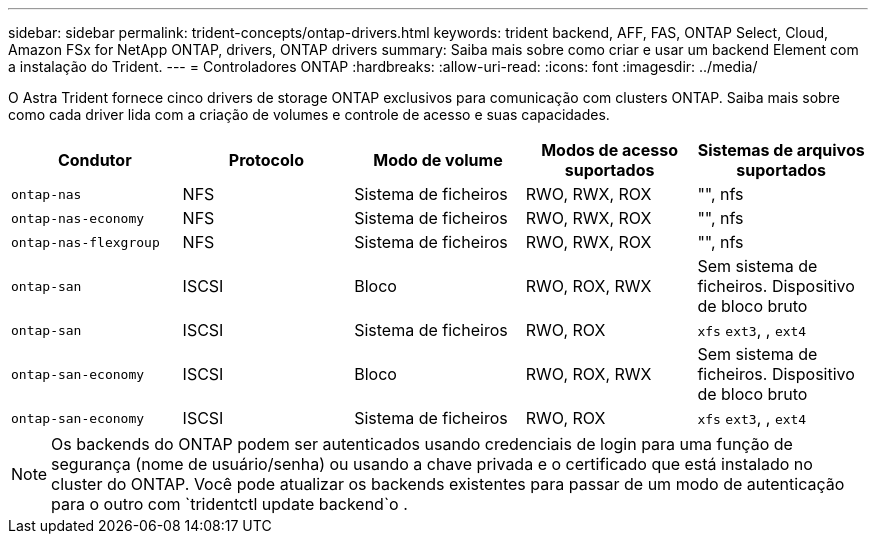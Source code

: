 ---
sidebar: sidebar 
permalink: trident-concepts/ontap-drivers.html 
keywords: trident backend, AFF, FAS, ONTAP Select, Cloud, Amazon FSx for NetApp ONTAP, drivers, ONTAP drivers 
summary: Saiba mais sobre como criar e usar um backend Element com a instalação do Trident. 
---
= Controladores ONTAP
:hardbreaks:
:allow-uri-read: 
:icons: font
:imagesdir: ../media/


O Astra Trident fornece cinco drivers de storage ONTAP exclusivos para comunicação com clusters ONTAP. Saiba mais sobre como cada driver lida com a criação de volumes e controle de acesso e suas capacidades.

[cols="5"]
|===
| Condutor | Protocolo | Modo de volume | Modos de acesso suportados | Sistemas de arquivos suportados 


| `ontap-nas`  a| 
NFS
 a| 
Sistema de ficheiros
 a| 
RWO, RWX, ROX
 a| 
"", nfs



| `ontap-nas-economy`  a| 
NFS
 a| 
Sistema de ficheiros
 a| 
RWO, RWX, ROX
 a| 
"", nfs



| `ontap-nas-flexgroup`  a| 
NFS
 a| 
Sistema de ficheiros
 a| 
RWO, RWX, ROX
 a| 
"", nfs



| `ontap-san`  a| 
ISCSI
 a| 
Bloco
 a| 
RWO, ROX, RWX
 a| 
Sem sistema de ficheiros. Dispositivo de bloco bruto



| `ontap-san`  a| 
ISCSI
 a| 
Sistema de ficheiros
 a| 
RWO, ROX
 a| 
`xfs` `ext3`, , `ext4`



| `ontap-san-economy`  a| 
ISCSI
 a| 
Bloco
 a| 
RWO, ROX, RWX
 a| 
Sem sistema de ficheiros. Dispositivo de bloco bruto



| `ontap-san-economy`  a| 
ISCSI
 a| 
Sistema de ficheiros
 a| 
RWO, ROX
 a| 
`xfs` `ext3`, , `ext4`

|===

NOTE: Os backends do ONTAP podem ser autenticados usando credenciais de login para uma função de segurança (nome de usuário/senha) ou usando a chave privada e o certificado que está instalado no cluster do ONTAP. Você pode atualizar os backends existentes para passar de um modo de autenticação para o outro com `tridentctl update backend`o .
